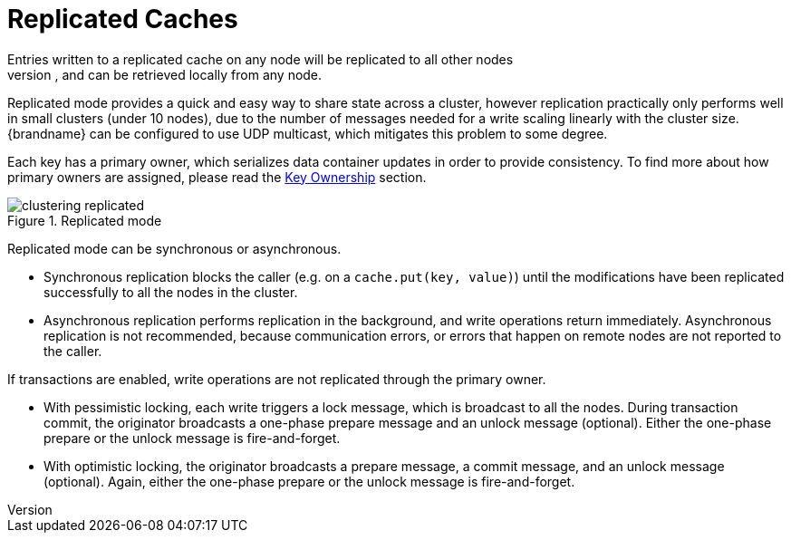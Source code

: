 [id='replicated-{context}']
= Replicated Caches
Entries written to a replicated cache on any node will be replicated to all other nodes
in the cluster, and can be retrieved locally from any node.
Replicated mode provides a quick and easy way to share state across a cluster,
however replication practically only performs well in small clusters (under 10 nodes),
due to the number of messages needed for a write scaling linearly with the cluster size.
{brandname} can be configured to use UDP multicast, which mitigates this problem to some
degree.

Each key has a primary owner, which serializes data container updates in order to
provide consistency.
To find more about how primary owners are assigned, please read the
link:#key_ownership[Key Ownership] section.

.Replicated mode
image::{images_dir}/clustering-replicated.svg[align="center", title="Replicated mode"]

Replicated mode can be synchronous or asynchronous.

* Synchronous replication blocks the caller (e.g. on a `cache.put(key, value)`) until
the modifications have been replicated successfully to all the nodes in the cluster.
* Asynchronous replication performs replication in the background, and write operations
return immediately.
Asynchronous replication is not recommended, because communication errors, or errors
that happen on remote nodes are not reported to the caller.

If transactions are enabled, write operations are not replicated through the primary
owner.

* With pessimistic locking, each write triggers a lock message, which is
broadcast to all the nodes.
During transaction commit, the originator broadcasts a one-phase prepare message and an
unlock message (optional).
Either the one-phase prepare or the unlock message is fire-and-forget.

* With optimistic locking, the originator broadcasts a prepare message, a commit message,
and an unlock message (optional).
Again, either the one-phase prepare or the unlock message is fire-and-forget.

